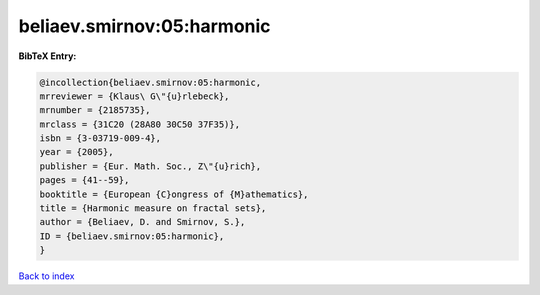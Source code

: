 beliaev.smirnov:05:harmonic
===========================

.. :cite:t:`beliaev.smirnov:05:harmonic`

.. bibliography:: ../../All.bib

**BibTeX Entry:**

.. code-block:: bibtex

   @incollection{beliaev.smirnov:05:harmonic,
   mrreviewer = {Klaus\ G\"{u}rlebeck},
   mrnumber = {2185735},
   mrclass = {31C20 (28A80 30C50 37F35)},
   isbn = {3-03719-009-4},
   year = {2005},
   publisher = {Eur. Math. Soc., Z\"{u}rich},
   pages = {41--59},
   booktitle = {European {C}ongress of {M}athematics},
   title = {Harmonic measure on fractal sets},
   author = {Beliaev, D. and Smirnov, S.},
   ID = {beliaev.smirnov:05:harmonic},
   }

`Back to index <../index>`_
